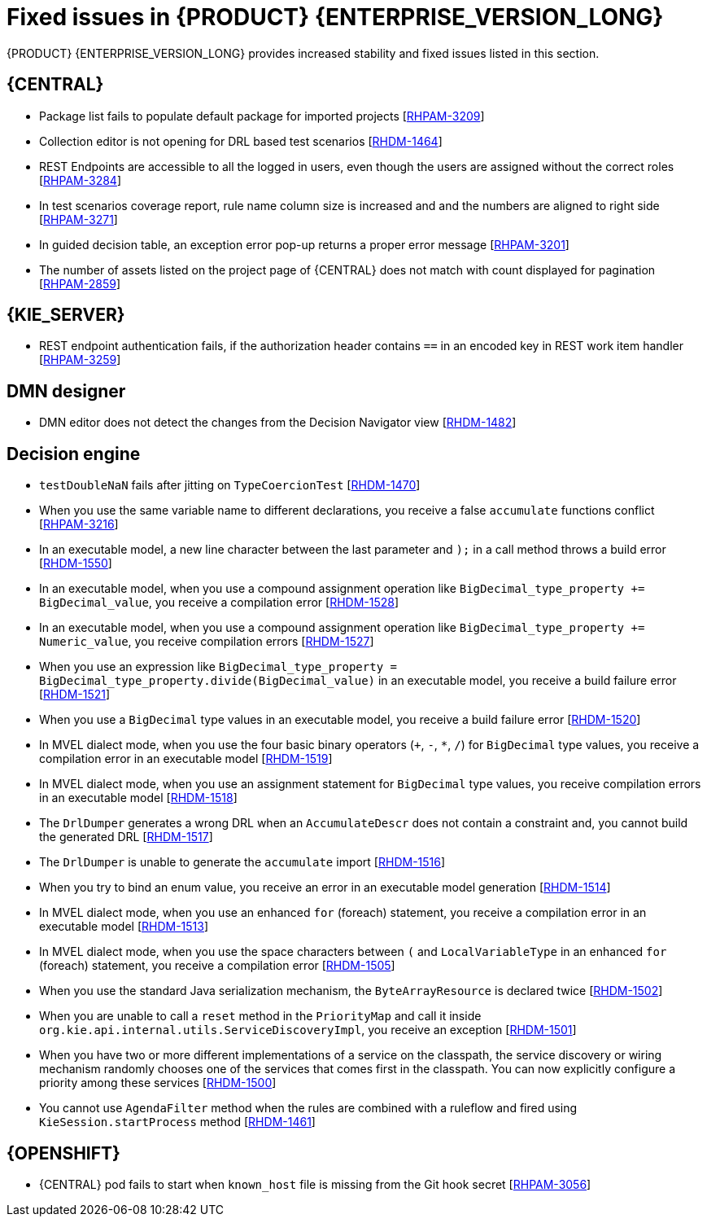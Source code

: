 [id='rn-7.10-fixed-issues-ref']
= Fixed issues in {PRODUCT} {ENTERPRISE_VERSION_LONG}

{PRODUCT} {ENTERPRISE_VERSION_LONG} provides increased stability and fixed issues listed in this section.

== {CENTRAL}

* Package list fails to populate default package for imported projects [https://issues.redhat.com/browse/RHPAM-3209[RHPAM-3209]]
* Collection editor is not opening for DRL based test scenarios [https://issues.redhat.com/browse/RHDM-1464[RHDM-1464]]
* REST Endpoints are accessible to all the logged in users, even though the users are assigned without the correct roles [https://issues.redhat.com/browse/RHPAM-3284[RHPAM-3284]]
* In test scenarios coverage report, rule name column size is increased and and the numbers are aligned to right side [https://issues.redhat.com/browse/RHPAM-3271[RHPAM-3271]]
* In guided decision table, an exception error pop-up returns a proper error message [https://issues.redhat.com/browse/RHPAM-3201[RHPAM-3201]]
* The number of assets listed on the project page of {CENTRAL} does not match with count displayed for pagination [https://issues.redhat.com/browse/RHPAM-2859[RHPAM-2859]]

ifdef::PAM[]

== Form modeler

* `DocumentCollection` output parameter does not work in generated forms [https://issues.redhat.com/browse/RHPAM-3252[RHPAM-3252]]

endif::[]

== {KIE_SERVER}

ifdef::PAM[]

* When you execute a long query, you receive some issues when starting up the {KIE_SERVER} [https://issues.redhat.com/browse/RHPAM-3342[RHPAM-3342]]
* When a specified time is reached, a `start timer` event in a process model creates duplicate process instances [https://issues.redhat.com/browse/RHPAM-3189[RHPAM-3189]]
* When you generate a form with components slider, DocumentCollection, MultipleInput and/or MultipleSelector, these form options are not rendering in an API response [https://issues.redhat.com/browse/RHPAM-2330[RHPAM-2330]]

endif::[]

* REST endpoint authentication fails, if the authorization header contains `==` in an encoded key in REST work item handler [https://issues.redhat.com/browse/RHPAM-3259[RHPAM-3259]]

== DMN designer

* DMN editor does not detect the changes from the Decision Navigator view [https://issues.redhat.com/browse/RHDM-1482[RHDM-1482]]

ifdef::PAM[]

== Process engine

* You cannot use the same correlationKey for two active process instances [https://issues.redhat.com/browse/RHPAM-3336[RHPAM-3336]]
* When you set `userId == null`, `exlOwner !=null` and, `groups !=null` in the query, task is not returned [https://issues.redhat.com/browse/RHPAM-3230[RHPAM-3230]]

endif::[]

== Decision engine

* `testDoubleNaN` fails after jitting on `TypeCoercionTest` [https://issues.redhat.com/browse/RHDM-1470[RHDM-1470]]
* When you use the same variable name to different declarations, you receive a false `accumulate` functions conflict [https://issues.redhat.com/browse/RHPAM-3216[RHPAM-3216]]
* In an executable model, a new line character between the last parameter and `);` in a call method throws a build error [https://issues.redhat.com/browse/RHDM-1550[RHDM-1550]]
* In an executable model, when you use a compound assignment operation like `BigDecimal_type_property += BigDecimal_value`, you receive a compilation error [https://issues.redhat.com/browse/RHDM-1528[RHDM-1528]]
* In an executable model, when you use a compound assignment operation like `BigDecimal_type_property += Numeric_value`, you receive compilation errors [https://issues.redhat.com/browse/RHDM-1527[RHDM-1527]]
* When you use an expression like `BigDecimal_type_property = BigDecimal_type_property.divide(BigDecimal_value)` in an executable model, you receive a build failure error [https://issues.redhat.com/browse/RHDM-1521[RHDM-1521]]
* When you use a `BigDecimal` type values in an executable model, you receive a build failure error [https://issues.redhat.com/browse/RHDM-1520[RHDM-1520]]
* In MVEL dialect mode, when you use the four basic binary operators (`+`, `-`, `*`, `/`) for `BigDecimal` type values, you receive a compilation error in an executable model [https://issues.redhat.com/browse/RHDM-1519[RHDM-1519]]
* In MVEL dialect mode, when you use an assignment statement for `BigDecimal` type values, you receive compilation errors in an executable model [https://issues.redhat.com/browse/RHDM-1518[RHDM-1518]]
* The `DrlDumper` generates a wrong DRL when an `AccumulateDescr` does not contain a constraint and, you cannot build the generated DRL [https://issues.redhat.com/browse/RHDM-1517[RHDM-1517]]
* The `DrlDumper` is unable to generate the `accumulate` import [https://issues.redhat.com/browse/RHDM-1516[RHDM-1516]]
* When you try to bind an enum value, you receive an error in an executable model generation [https://issues.redhat.com/browse/RHDM-1514[RHDM-1514]]
* In MVEL dialect mode, when you use an enhanced `for` (foreach) statement, you receive a compilation error in an executable model [https://issues.redhat.com/browse/RHDM-1513[RHDM-1513]]
* In MVEL dialect mode, when you use the space characters between `(` and `LocalVariableType` in an enhanced `for` (foreach) statement, you receive a compilation error [https://issues.redhat.com/browse/RHDM-1505[RHDM-1505]]
* When you use the standard Java serialization mechanism, the `ByteArrayResource` is declared twice [https://issues.redhat.com/browse/RHDM-1502[RHDM-1502]]
* When you are unable to call a `reset` method in the `PriorityMap` and call it inside `org.kie.api.internal.utils.ServiceDiscoveryImpl`, you receive an exception [https://issues.redhat.com/browse/RHDM-1501[RHDM-1501]]
* When you have two or more different implementations of a service on the classpath, the service discovery or wiring mechanism randomly chooses one of the services that comes first in the classpath. You can now explicitly configure a priority among these services [https://issues.redhat.com/browse/RHDM-1500[RHDM-1500]]
* You cannot use `AgendaFilter` method when the rules are combined with a ruleflow and fired using `KieSession.startProcess` method [https://issues.redhat.com/browse/RHDM-1461[RHDM-1461]]

== {OPENSHIFT}

* {CENTRAL} pod fails to start when `known_host` file is missing from the Git hook secret [https://issues.redhat.com/browse/RHPAM-3056[RHPAM-3056]]

ifdef::PAM[]
* {OPENSHIFT} properties related to passwords in `EJB_TIMER` cannot use literal `$n` [https://issues.redhat.com/browse/RHPAM-3211[RHPAM-3211]]
endif::[]
